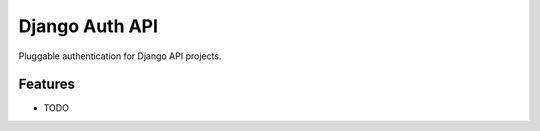 =============================
Django Auth API
=============================

.. image:: https://badge.fury.io/py/django_auth_api.png
    :target: http://badge.fury.io/py/django_auth_api

.. image:: https://travis-ci.org/sww314/django_auth_api.png?branch=master
    :target: https://travis-ci.org/sww314/django_auth_api

Pluggable authentication for Django API projects.


Features
--------

* TODO

